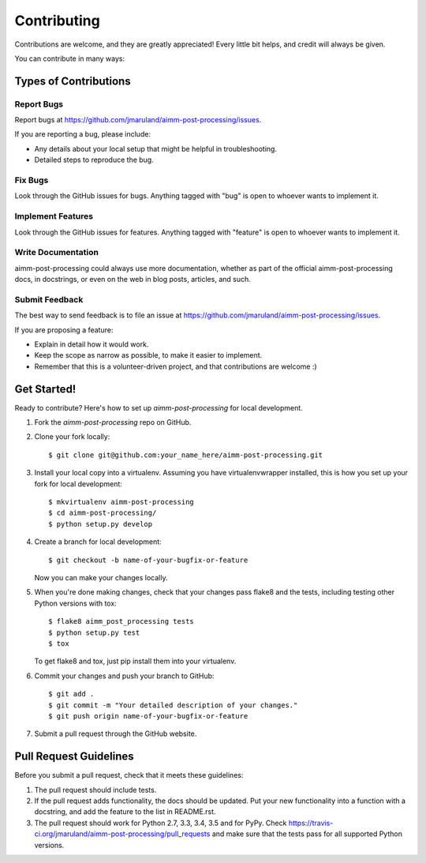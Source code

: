 ============
Contributing
============

Contributions are welcome, and they are greatly appreciated! Every
little bit helps, and credit will always be given.

You can contribute in many ways:

Types of Contributions
----------------------

Report Bugs
~~~~~~~~~~~

Report bugs at https://github.com/jmaruland/aimm-post-processing/issues.

If you are reporting a bug, please include:

* Any details about your local setup that might be helpful in troubleshooting.
* Detailed steps to reproduce the bug.

Fix Bugs
~~~~~~~~

Look through the GitHub issues for bugs. Anything tagged with "bug"
is open to whoever wants to implement it.

Implement Features
~~~~~~~~~~~~~~~~~~

Look through the GitHub issues for features. Anything tagged with "feature"
is open to whoever wants to implement it.

Write Documentation
~~~~~~~~~~~~~~~~~~~

aimm-post-processing could always use more documentation, whether
as part of the official aimm-post-processing docs, in docstrings,
or even on the web in blog posts, articles, and such.

Submit Feedback
~~~~~~~~~~~~~~~

The best way to send feedback is to file an issue at https://github.com/jmaruland/aimm-post-processing/issues.

If you are proposing a feature:

* Explain in detail how it would work.
* Keep the scope as narrow as possible, to make it easier to implement.
* Remember that this is a volunteer-driven project, and that contributions
  are welcome :)

Get Started!
------------

Ready to contribute? Here's how to set up `aimm-post-processing` for local development.

1. Fork the `aimm-post-processing` repo on GitHub.
2. Clone your fork locally::

    $ git clone git@github.com:your_name_here/aimm-post-processing.git

3. Install your local copy into a virtualenv. Assuming you have virtualenvwrapper installed, this is how you set up your fork for local development::

    $ mkvirtualenv aimm-post-processing
    $ cd aimm-post-processing/
    $ python setup.py develop

4. Create a branch for local development::

    $ git checkout -b name-of-your-bugfix-or-feature

   Now you can make your changes locally.

5. When you're done making changes, check that your changes pass flake8 and the tests, including testing other Python versions with tox::

    $ flake8 aimm_post_processing tests
    $ python setup.py test
    $ tox

   To get flake8 and tox, just pip install them into your virtualenv.

6. Commit your changes and push your branch to GitHub::

    $ git add .
    $ git commit -m "Your detailed description of your changes."
    $ git push origin name-of-your-bugfix-or-feature

7. Submit a pull request through the GitHub website.

Pull Request Guidelines
-----------------------

Before you submit a pull request, check that it meets these guidelines:

1. The pull request should include tests.
2. If the pull request adds functionality, the docs should be updated. Put
   your new functionality into a function with a docstring, and add the
   feature to the list in README.rst.
3. The pull request should work for Python 2.7, 3.3, 3.4, 3.5 and for PyPy. Check
   https://travis-ci.org/jmaruland/aimm-post-processing/pull_requests
   and make sure that the tests pass for all supported Python versions.

